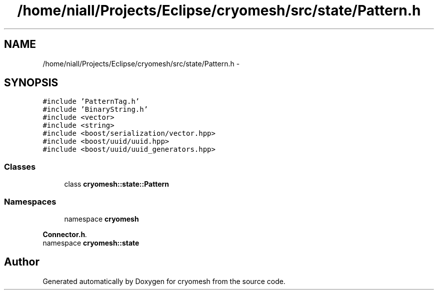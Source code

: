 .TH "/home/niall/Projects/Eclipse/cryomesh/src/state/Pattern.h" 3 "Mon Mar 14 2011" "cryomesh" \" -*- nroff -*-
.ad l
.nh
.SH NAME
/home/niall/Projects/Eclipse/cryomesh/src/state/Pattern.h \- 
.SH SYNOPSIS
.br
.PP
\fC#include 'PatternTag.h'\fP
.br
\fC#include 'BinaryString.h'\fP
.br
\fC#include <vector>\fP
.br
\fC#include <string>\fP
.br
\fC#include <boost/serialization/vector.hpp>\fP
.br
\fC#include <boost/uuid/uuid.hpp>\fP
.br
\fC#include <boost/uuid/uuid_generators.hpp>\fP
.br

.SS "Classes"

.in +1c
.ti -1c
.RI "class \fBcryomesh::state::Pattern\fP"
.br
.in -1c
.SS "Namespaces"

.in +1c
.ti -1c
.RI "namespace \fBcryomesh\fP"
.br
.PP

.RI "\fI\fBConnector.h\fP. \fP"
.ti -1c
.RI "namespace \fBcryomesh::state\fP"
.br
.in -1c
.SH "Author"
.PP 
Generated automatically by Doxygen for cryomesh from the source code.
